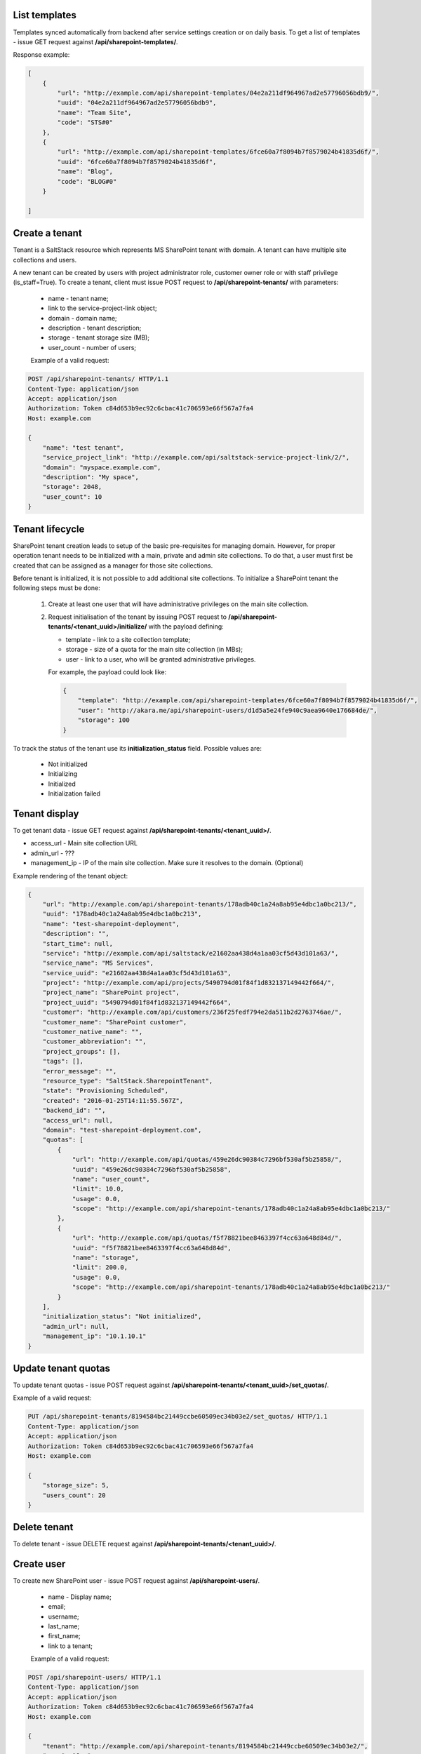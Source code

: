 List templates
--------------

Templates synced automatically from backend after service settings creation or on daily basis.
To get a list of templates - issue GET request against **/api/sharepoint-templates/**.

Response example:

.. code-block:: javascript

    [
        {
            "url": "http://example.com/api/sharepoint-templates/04e2a211df964967ad2e57796056bdb9/",
            "uuid": "04e2a211df964967ad2e57796056bdb9",
            "name": "Team Site",
            "code": "STS#0"
        },
        {
            "url": "http://example.com/api/sharepoint-templates/6fce60a7f8094b7f8579024b41835d6f/",
            "uuid": "6fce60a7f8094b7f8579024b41835d6f",
            "name": "Blog",
            "code": "BLOG#0"
        }

    ]


Create a tenant
---------------
Tenant is a SaltStack resource which represents MS SharePoint tenant with domain. A tenant can have multiple
site collections and users.

A new tenant can be created by users with project administrator role, customer owner role or with
staff privilege (is_staff=True). To create a tenant, client must issue POST request to **/api/sharepoint-tenants/** with
parameters:

 - name - tenant name;
 - link to the service-project-link object;
 - domain - domain name;
 - description - tenant description;
 - storage - tenant storage size (MB);
 - user_count - number of users;


 Example of a valid request:

.. code-block:: http

    POST /api/sharepoint-tenants/ HTTP/1.1
    Content-Type: application/json
    Accept: application/json
    Authorization: Token c84d653b9ec92c6cbac41c706593e66f567a7fa4
    Host: example.com

    {
        "name": "test tenant",
        "service_project_link": "http://example.com/api/saltstack-service-project-link/2/",
        "domain": "myspace.example.com",
        "description": "My space",
        "storage": 2048,
        "user_count": 10
    }


Tenant lifecycle
----------------

SharePoint tenant creation leads to setup of the basic pre-requisites for managing domain. However, for proper
operation tenant needs to be initialized with a main, private and admin site collections. To do that, a user must
first be created that can be assigned as a manager for those site collections.

Before tenant is initialized, it is not possible to add additional site collections. To initialize a SharePoint tenant
the following steps must be done:

 1. Create at least one user that will have administrative privileges on the main site collection.
 2. Request initialisation of the tenant by issuing POST request to **/api/sharepoint-tenants/<tenant_uuid>/initialize/**
    with the payload defining:

    - template - link to a site collection template;
    - storage - size of a quota for the main site collection (in MBs);
    - user - link to a user, who will be granted administrative privileges.


    For example, the payload could look like:

    .. code-block:: javascript

        {
            "template": "http://example.com/api/sharepoint-templates/6fce60a7f8094b7f8579024b41835d6f/",
            "user": "http://akara.me/api/sharepoint-users/d1d5a5e24fe940c9aea9640e176684de/",
            "storage": 100
        }

To track the status of the tenant use its **initialization_status** field. Possible values are:

 - Not initialized
 - Initializing
 - Initialized
 - Initialization failed

Tenant display
--------------

To get tenant data - issue GET request against **/api/sharepoint-tenants/<tenant_uuid>/**.

- access_url - Main site collection URL
- admin_url - ???
- management_ip - IP of the main site collection. Make sure it resolves to the domain. (Optional)

Example rendering of the tenant object:

.. code-block:: javascript

    {
        "url": "http://example.com/api/sharepoint-tenants/178adb40c1a24a8ab95e4dbc1a0bc213/",
        "uuid": "178adb40c1a24a8ab95e4dbc1a0bc213",
        "name": "test-sharepoint-deployment",
        "description": "",
        "start_time": null,
        "service": "http://example.com/api/saltstack/e21602aa438d4a1aa03cf5d43d101a63/",
        "service_name": "MS Services",
        "service_uuid": "e21602aa438d4a1aa03cf5d43d101a63",
        "project": "http://example.com/api/projects/5490794d01f84f1d832137149442f664/",
        "project_name": "SharePoint project",
        "project_uuid": "5490794d01f84f1d832137149442f664",
        "customer": "http://example.com/api/customers/236f25fedf794e2da511b2d2763746ae/",
        "customer_name": "SharePoint customer",
        "customer_native_name": "",
        "customer_abbreviation": "",
        "project_groups": [],
        "tags": [],
        "error_message": "",
        "resource_type": "SaltStack.SharepointTenant",
        "state": "Provisioning Scheduled",
        "created": "2016-01-25T14:11:55.567Z",
        "backend_id": "",
        "access_url": null,
        "domain": "test-sharepoint-deployment.com",
        "quotas": [
            {
                "url": "http://example.com/api/quotas/459e26dc90384c7296bf530af5b25858/",
                "uuid": "459e26dc90384c7296bf530af5b25858",
                "name": "user_count",
                "limit": 10.0,
                "usage": 0.0,
                "scope": "http://example.com/api/sharepoint-tenants/178adb40c1a24a8ab95e4dbc1a0bc213/"
            },
            {
                "url": "http://example.com/api/quotas/f5f78821bee8463397f4cc63a648d84d/",
                "uuid": "f5f78821bee8463397f4cc63a648d84d",
                "name": "storage",
                "limit": 200.0,
                "usage": 0.0,
                "scope": "http://example.com/api/sharepoint-tenants/178adb40c1a24a8ab95e4dbc1a0bc213/"
            }
        ],
        "initialization_status": "Not initialized",
        "admin_url": null,
        "management_ip": "10.1.10.1"
    }


Update tenant quotas
--------------------

To update tenant quotas - issue POST request against **/api/sharepoint-tenants/<tenant_uuid>/set_quotas/**.

Example of a valid request:

.. code-block:: http

    PUT /api/sharepoint-tenants/8194584bc21449ccbe60509ec34b03e2/set_quotas/ HTTP/1.1
    Content-Type: application/json
    Accept: application/json
    Authorization: Token c84d653b9ec92c6cbac41c706593e66f567a7fa4
    Host: example.com

    {
        "storage_size": 5,
        "users_count": 20
    }


Delete tenant
-------------

To delete tenant - issue DELETE request against **/api/sharepoint-tenants/<tenant_uuid>/**.


Create user
-----------

To create new SharePoint user - issue POST request against **/api/sharepoint-users/**.

 - name - Display name;
 - email;
 - username;
 - last_name;
 - first_name;
 - link to a tenant;

 Example of a valid request:

.. code-block:: http

    POST /api/sharepoint-users/ HTTP/1.1
    Content-Type: application/json
    Accept: application/json
    Authorization: Token c84d653b9ec92c6cbac41c706593e66f567a7fa4
    Host: example.com

    {
        "tenant": "http://example.com/api/sharepoint-tenants/8194584bc21449ccbe60509ec34b03e2/",
        "name": "Joe",
        "email": "joe@email.com",
        "first_name": "Joe",
        "last_name": "Doe",
        "username": "joe.doe"
    }


User display
------------

To get user data - issue GET request against **/api/sharepoint-users/<user_uuid>/**.

Example rendering of the user object:

.. code-block:: javascript

    {
        "url": "http://example.com/api/sharepoint-users/d1d5a5e24fe940c9aea9640e176684de/",
        "uuid": "d1d5a5e24fe940c9aea9640e176684de",
        "tenant": "http://example.com/api/sharepoint-tenants/8194584bc21449ccbe60509ec34b03e2/",
        "tenant_uuid": "8194584bc21449ccbe60509ec34b03e2",
        "tenant_domain": "blog.com",
        "name": "Joe",
        "email": "joe@email.com",
        "first_name": "Joe",
        "last_name": "Doe",
        "username": "joe.doe",
        "password": "l1LJ7UK2YZt0"
    }


Update user
-----------

To update user data - issue PUT or PATCH request against **/api/sharepoint-users/<user_uuid>/**.


Delete user
-----------

To delete user - issue DELETE request against **/api/sharepoint-users/<user_uuid>/**.


Endpoints to be implemented in future release
---------------------------------------------


Create site collection
----------------------

To create a new SharePoint site collection, issue POST request against **/api/sharepoint-site-collections/**.

 - name - site collection name;
 - site_url - site collection URL suffix;
 - description - site collection description;
 - max_quota - maximum storage quota size (MB);
 - link to a site collection template;
 - link to a user object - user will be configured as admin of site collection;

 Example of a valid request:

.. code-block:: http

    POST /api/sharepoint-site-collections/ HTTP/1.1
    Content-Type: application/json
    Accept: application/json
    Authorization: Token c84d653b9ec92c6cbac41c706593e66f567a7fa4
    Host: example.com

    {
        "template": "http://example.com/api/sharepoint-templates/04e2a211df964967ad2e57796056bdb9/",
        "user": "http://example.com/api/sharepoint-users/d1d5a5e24fe940c9aea9640e176684de/",
        "site_url": "/test",
        "name": "Test",
        "description": "Test portal",
        "max_quota": 5,
    }


Site collection display
-----------------------

To get site collection info, issue GET request against **/api/sharepoint-site-collections/<site_collection_uuid>/**.

Example rendering of the site object:

.. code-block:: javascript

    {
        "url": "http://akara.me/api/sharepoint-sites/0c0d58331274477585a4ef16e0e67efa/",
        "uuid": "0c0d58331274477585a4ef16e0e67efa",
        "user": "http://akara.me/api/sharepoint-users/d1d5a5e24fe940c9aea9640e176684de/",
        "site_url": "http://blog.come/sites/test",
        "name": "Test",
        "description": "Test portal"
    }


Delete site
-----------

To delete a site collection, issue DELETE request against **/api/sharepoint-site-collections/<site_collection_uuid>/**.
